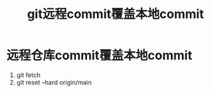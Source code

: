 :PROPERTIES:
:ID:       debf2c17-65b9-4c91-b1a6-aba928b39e34
:END:
#+title: git远程commit覆盖本地commit
#+filetags: git

* 远程仓库commit覆盖本地commit
1. git fetch
2. git reset --hard origin/main
